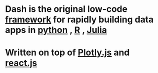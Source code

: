 * Dash is the original low-code [[file:./framework.org][framework]] for rapidly building data apps in [[file:./python.md][python]] , [[file:./r.org][R]] , [[file:./julia.org][Julia]]
* Written on top of [[file:./plotly.js.org][Plotly.js]] and [[file:./react.js.org][react.js]]